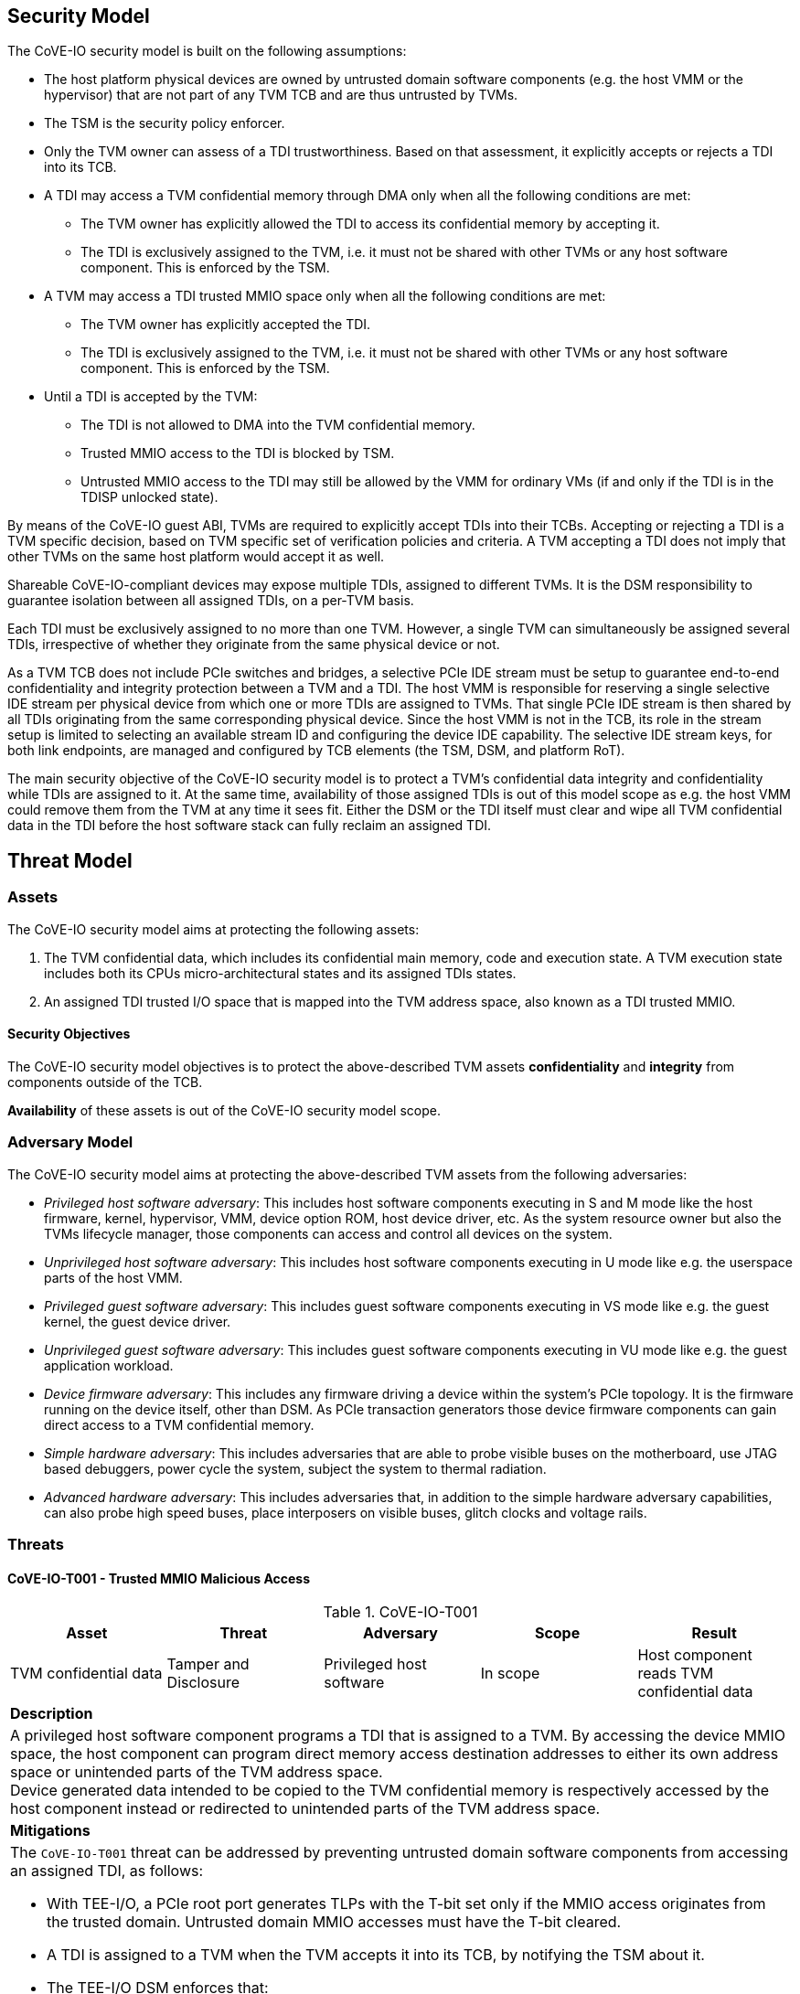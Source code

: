 [[security_model]]
== Security Model

The CoVE-IO security model is built on the following assumptions:

- The host platform physical devices are owned by untrusted domain software
  components (e.g. the host VMM or the hypervisor) that are not part of any
  TVM TCB and are thus untrusted by TVMs.
- The TSM is the security policy enforcer.
- Only the TVM owner can assess of a TDI trustworthiness. Based on that
  assessment, it explicitly accepts or rejects a TDI into its TCB.
- A TDI may access a TVM confidential memory through DMA only when all the
  following conditions are met:
  * The TVM owner has explicitly allowed the TDI to access its confidential
    memory by accepting it.
  * The TDI is exclusively assigned to the TVM, i.e. it must not be shared
    with other TVMs or any host software component. This is enforced by the TSM.
- A TVM may access a TDI trusted MMIO space only when all the following
  conditions are met:
  * The TVM owner has explicitly accepted the TDI.
  * The TDI is exclusively assigned to the TVM, i.e. it must not be shared
    with other TVMs or any host software component. This is enforced by the TSM.
- Until a TDI is accepted by the TVM:
  * The TDI is not allowed to DMA into the TVM confidential memory.
  * Trusted MMIO access to the TDI is blocked by TSM.
  * Untrusted MMIO access to the TDI may still be allowed by the VMM for
    ordinary VMs (if and only if the TDI is in the TDISP unlocked state).

By means of the CoVE-IO guest ABI, TVMs are required to explicitly accept
TDIs into their TCBs. Accepting or rejecting a TDI is a TVM specific decision,
based on TVM specific set of verification policies and criteria. A TVM accepting
a TDI does not imply that other TVMs on the same host platform would accept it
as well.

Shareable CoVE-IO-compliant devices may expose multiple TDIs, assigned to
different TVMs. It is the DSM responsibility to guarantee isolation between all
assigned TDIs, on a per-TVM basis.

Each TDI must be exclusively assigned to no more than one TVM. However, a single
TVM can simultaneously be assigned several TDIs, irrespective of whether they
originate from the same physical device or not.

As a TVM TCB does not include PCIe switches and bridges, a selective PCIe IDE
stream must be setup to guarantee end-to-end confidentiality and integrity
protection between a TVM and a TDI. The host VMM is responsible for reserving a
single selective IDE stream per physical device from which one or more TDIs are
assigned to TVMs. That single PCIe IDE stream is then shared by all TDIs
originating from the same corresponding physical device.
Since the host VMM is not in the TCB, its role in the stream setup is limited to
selecting an available stream ID and configuring the device IDE capability. The
selective IDE stream keys, for both link endpoints, are managed and configured
by TCB elements (the TSM, DSM, and platform RoT).

The main security objective of the CoVE-IO security model is to protect a TVM's
confidential data integrity and confidentiality while TDIs are assigned to it.
At the same time, availability of those assigned TDIs is out of this model scope
as e.g. the host VMM could remove them from the TVM at any time it sees fit.
Either the DSM or the TDI itself must clear and wipe all TVM confidential data
in the TDI before the host software stack can fully reclaim an assigned TDI.

== Threat Model

=== Assets

The CoVE-IO security model aims at protecting the following assets:

1. The TVM confidential data, which includes its confidential main memory, code
   and execution state. A TVM execution state includes both its CPUs
   micro-architectural states and its assigned TDIs states.

2. An assigned TDI trusted I/O space that is mapped into the TVM address space,
   also known as a TDI trusted MMIO.

==== Security Objectives

The CoVE-IO security model objectives is to protect the above-described TVM
assets *confidentiality* and *integrity* from components outside of the TCB.

*Availability* of these assets is out of the CoVE-IO security model scope.

=== Adversary Model

The CoVE-IO security model aims at protecting the above-described TVM assets
from the following adversaries:

* _Privileged host software adversary_: This includes host software components
  executing in S and M mode like the host firmware, kernel, hypervisor, VMM,
  device option ROM, host device driver, etc.
  As the system resource owner but also the TVMs lifecycle manager, those
  components can access and control all devices on the system.

* _Unprivileged host software adversary_: This includes host software components
  executing in U mode like e.g. the userspace parts of the host VMM.

* _Privileged guest software adversary_: This includes guest software components
  executing in VS mode like e.g. the guest kernel, the guest device driver.

* _Unprivileged guest software adversary_: This includes guest software components
  executing in VU mode like e.g. the guest application workload.

* _Device firmware adversary_: This includes any firmware driving a device
  within the system's PCIe topology. It is the firmware running on the device
  itself, other than DSM. As PCIe transaction generators those device
  firmware components can gain direct access to a TVM confidential memory.

* _Simple hardware adversary_: This includes adversaries that are able to probe
  visible buses on the motherboard, use JTAG based debuggers, power cycle the
  system, subject the system to thermal radiation.

* _Advanced hardware adversary_: This includes adversaries that, in addition to
  the simple hardware adversary capabilities, can also probe high speed buses,
  place interposers on visible buses, glitch clocks and voltage rails.

=== Threats

==== CoVE-IO-T001 -  Trusted MMIO Malicious Access

.CoVE-IO-T001
[options="header"]
|===

| Asset | Threat | Adversary | Scope | Result

| TVM confidential data
| Tamper and Disclosure
| Privileged host software
| In scope
| Host component reads TVM confidential data

5+^| **Description**
5+| A privileged host software component programs a TDI that is assigned to a
    TVM. By accessing the device MMIO space, the host component can program
    direct memory access destination addresses to either its own address space
    or unintended parts of the TVM address space. +
    Device generated data intended to be copied to the TVM confidential memory
    is respectively accessed by the host component instead or redirected to
    unintended parts of the TVM address space.

5+^| **Mitigations**
5+a| The `CoVE-IO-T001` threat can be addressed by preventing untrusted domain
     software components from accessing an assigned TDI, as follows:

    - With TEE-I/O, a PCIe root port generates TLPs with the T-bit set only if
      the MMIO access originates from the trusted domain. Untrusted domain MMIO
      accesses must have the T-bit cleared.
    - A TDI is assigned to a TVM when the TVM accepts it into its TCB, by
      notifying the TSM about it.
    - The TEE-I/O DSM enforces that:
      * Before it is assigned to a TVM, a TDI must not directly access the TVM
        confidential memory.
      * Once assigned to a TVM, a TDI is in either the `LOCKED` or `RUN` TDISP
        state.
      * In both the `LOCKED` and `RUN` TDISP state, a TDI trusted MMIO space can
        only be accessed by a trusted domain generated TLP (T-bit set), through
        the TDI bound PCIe selective IDE stream.

|===

==== CoVE-IO-T002 - Trusted MMIO Remapping

.CoVE-IO-T002
[options="header"]
|===

| Asset | Threat | Adversary | Scope | Result

| Device trusted MMIO
| Tamper
| Privileged host software
| In scope
| TVM programs a TDI that is unassigned to it

5+^| **Description**
5+| A privileged host software component remaps a TVM assigned TDI MMIO guest
    physical address to an unassigned TDI MMIO host physical address. +
    The TVM programs a different TDI than the one that is assigned to it.

5+^| **Mitigations**
5+a| The `CoVE-IO-T002` threat can be addressed as follows:

     - The TSM maintains second stage page tables (from trusted domain physical
       addresses to untrusted host domain physical addresses) in confidential
       memory.
     - The untrusted domain software component must not set the second stage
       mappings for the TDI trusted MMIO. It can requests the TSM to do so on
       its behalf, through the CoVE-IO host ABI.
     - The TSM must not enable Trusted MMIO mappings for an assigned TDI until
       the TVM accepts it.
     - The TVM receives the TDI device interface report through TDISP, via the
       the TSM CoVE-IO guest ABI. This report is trusted by the TVM and contains
       the trusted MMIO ranges and order in which they must be mapped to the TVM
       address space.
     - The TVM must explicitly accept the reported MMIO ranges, and the TSM must
       not enable them until they are accepted by the TVM.

|===

==== CoVE-IO-T003 - Trusted MMIO PCIe Redirection

.CoVE-IO-T003
[options="header"]
|===

| Asset | Threat | Adversary | Scope | Result

| Device Trusted MMIO
| Tamper
| Privileged host software
| In scope
| TVM accesses an unassigned TDI trusted MMIO space

5+^| **Description**
5+| A privileged host software component configures PCIe switches to redirect
    (or drop) MMIO accesses from the TVM to one of its assigned TDIs. +
    The host software component can trick the TVM into tampering with an
    untrusted device or an unassigned TDI MMIO.

5+^| **Mitigations**
5+a| The `CoVE-IO-T003` threat can be addressed as follows:

     - PCIe switches must not be included in the TVM trust boundary. This is
       achieved by only allowing PCIe selective IDE streams to be established
       between a physical device and the untrusted host domain.
     - Although the VMM can tamper with the device IDE extended capabilities,
       the PCIe root port IDE settings must only be available to a TVM TCB
       component, either the TSM or the platform Root-of-Trust.

|===

==== CoVE-IO-T004 - Trusted MMIO PCIe Pre-Configuration

.CoVE-IO-T004
[options="header"]
|===

| Asset | Threat | Adversary | Scope | Result

| TVM confidential data
| Tamper and Disclosure
| Privileged or unprivileged host software
| In scope
| Guest software reads and writes resp. from and to another TVM confidential
  memory

5+^| **Description**
5+| The VMM maliciously pre-configures a TDI trusted MMIO and assigns it to a
    TVM. If either the TVM accepts the TDI as-is into its TCB, or the TDI is
    made operational before the TVM accepts it, the TDI can now access or tamper
    with the TVM confidential data on behalf of the host software component.

5+^| **Mitigations**
5+a| TBD


|===

==== CoVE-IO-T005 - Trusted MMIO Unauthorized Access

.CoVE-IO-T005
[options="header"]
|===

| Asset | Threat | Adversary | Scope | Result

| Device trusted MMIO
| Tamper
| Privileged host software
| In scope
| TVM accesses an unassigned TDI trusted MMIO space

5+^| **Description**
5+| A privileged host software component maps a TDI trusted MMIO space into TVM1
    as part of the TDI assignment. Then it unassigns the TDI from TVM1 and
    assigns it to TVM2, without unmapping the TDI trusted MMIO space from TVM1. +
    TVM1 can tamper with a TDI trusted MMIO while it is not assigned to it.

5+^| **Mitigations**
5+a| TBD


|===

==== CoVE-IO-T006 - PCIe Link Man-In-The-Middle

.CoVE-IO-T006
[options="header"]
|===

| Asset | Threat | Adversary | Scope | Result

| TVM confidential data
| Tamper and Disclosure
| Advanced hardware
| In scope
| A hardware adversary probes or places an interposer on the PCIe physical link
  between a TVM and its assigned TDI

5+^| **Description**
5+| A skilled hardware adversary with system physical access probes or places an
    interposer in the PCIe physical link. It can then eavesdrop, replay or event
    tamper with a TVM confidential data.

5+^| **Mitigations**
5+a| TBD


|===

==== CoVE-IO-T007 - PCIe ID Spoofing

.CoVE-IO-T007
[options="header"]
|===

| Asset | Threat | Adversary | Scope | Result

| TVM confidential data
| Tamper and Disclosure
| Device firmware
| In scope
| Host software reads and writes from and to a TVM confidential memory

5+^| **Description**
5+| A device firmware spoofs a PCIe Requester ID (RID) to generate PCIe packets
    with an existing, assigned TDI RID and get direct memory access to the
    corresponding TVM confidential memory.

5+^| **Mitigations**
5+a| TBD


|===

==== CoVE-IO-T008 - Confused Deputy DMA Remapping

.CoVE-IO-T008
[options="header"]
|===

| Asset | Threat | Adversary | Scope | Result

| TVM confidential data
| Tamper and Disclosure
| Privileged guest software
| In scope
| Guest software reads and writes resp. from and to another TVM confidential
  memory

5+^| **Description**
5+| TVM1 and TVM2 are assigned resp. TDI1 and TDI2. TDI1 and TDI2 belong to the
    same physical device. TVM1 programs TDI1 with TVM2's address space. +
    TVM2 confidential memory is accessed by an unassigned TDI.

5+^| **Mitigations**
5+a| TBD


|===

==== CoVE-IO-T009 - DMA Remapping

.CoVE-IO-T009
[options="header"]
|===

| Asset | Threat | Adversary | Scope | Result

| TVM confidential data
| Tamper and Disclosure
| Privileged host software
| In scope
| Host software reads and writes from and to a TVM confidential memory

5+^| **Description**
5+| The privileged host software component manipulates an assigned TDI guest
    physical address (GPA) to host physical address (HPA) mappings. +
    The TDI direct memory access to and from the TVM confidential data is then
    redirected to the host software component address space, allowing it to
    eavesdrop or tamper with the TVM confidential data.

5+^| **Mitigations**
5+a| TBD


|===

==== CoVE-IO-T010 - DMA Remapping

.CoVE-IO-T010
[options="header"]
|===

| Asset | Threat | Adversary | Scope | Result

| TVM confidential data
| Tamper
| Privileged host software
| In scope
| TDI writes into unintended portions of a TVM confidential memory

5+^| **Description**
5+| The privileged host software component manipulates the guest physical
    address (GPA) to host physical address (HPA) mappings to create
    inconsistencies between the TVM and its assigned TDI mappings for the same
    GPA ranges. +
    The TDI writes physical adresses that are different than the ones the TVM
    programmed it with, and tampers the TVM confidential memory. +
    Moreover, the TVM memory reads from the intended GPA return results that are
    inconsistent with the actual device operation.

5+^| **Mitigations**
5+a| TBD


|===

==== CoVE-IO-T011 - TDI Denial of Service

.CoVE-IO-T011
[options="header"]
|===
| Asset | Threat | Adversary | Scope | Result

| TVM confidential data
| Denial of service
| Privileged host software
| **Not** in scope
| TVM can not access a TDI that is assigned to it

5+^| **Description**
5+| A privileged host software component resets or powers down an assigned TDI
    or its physical device, while the TDI is assigned to a TVM. +
    The TVM is no longer able to directly access its assigned TDI.

5+^| **Mitigations**
5+a| TBD

|===


=== Requirements

List CoVE-IO security requirements to address the threat model.
